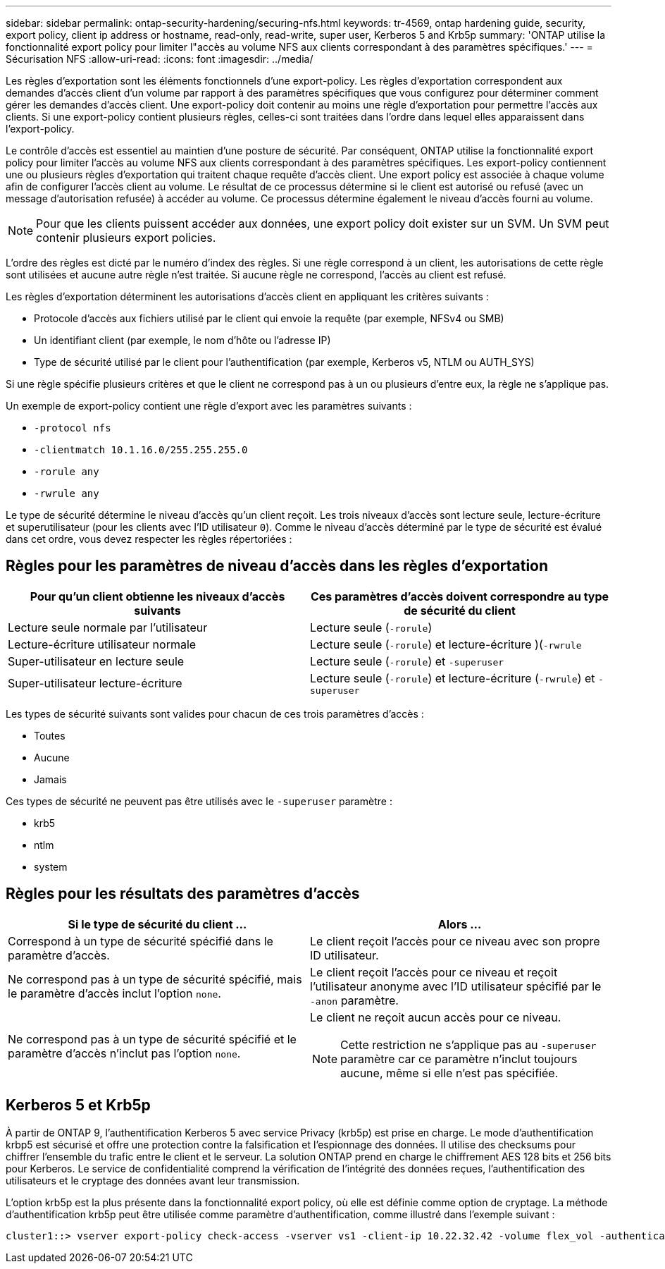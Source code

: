 ---
sidebar: sidebar 
permalink: ontap-security-hardening/securing-nfs.html 
keywords: tr-4569, ontap hardening guide, security, export policy, client ip address or hostname, read-only, read-write, super user, Kerberos 5 and Krb5p 
summary: 'ONTAP utilise la fonctionnalité export policy pour limiter l"accès au volume NFS aux clients correspondant à des paramètres spécifiques.' 
---
= Sécurisation NFS
:allow-uri-read: 
:icons: font
:imagesdir: ../media/


[role="lead"]
Les règles d'exportation sont les éléments fonctionnels d'une export-policy. Les règles d'exportation correspondent aux demandes d'accès client d'un volume par rapport à des paramètres spécifiques que vous configurez pour déterminer comment gérer les demandes d'accès client. Une export-policy doit contenir au moins une règle d'exportation pour permettre l'accès aux clients. Si une export-policy contient plusieurs règles, celles-ci sont traitées dans l'ordre dans lequel elles apparaissent dans l'export-policy.

Le contrôle d'accès est essentiel au maintien d'une posture de sécurité. Par conséquent, ONTAP utilise la fonctionnalité export policy pour limiter l'accès au volume NFS aux clients correspondant à des paramètres spécifiques. Les export-policy contiennent une ou plusieurs règles d'exportation qui traitent chaque requête d'accès client. Une export policy est associée à chaque volume afin de configurer l'accès client au volume. Le résultat de ce processus détermine si le client est autorisé ou refusé (avec un message d'autorisation refusée) à accéder au volume. Ce processus détermine également le niveau d'accès fourni au volume.


NOTE: Pour que les clients puissent accéder aux données, une export policy doit exister sur un SVM. Un SVM peut contenir plusieurs export policies.

L'ordre des règles est dicté par le numéro d'index des règles. Si une règle correspond à un client, les autorisations de cette règle sont utilisées et aucune autre règle n'est traitée. Si aucune règle ne correspond, l'accès au client est refusé.

Les règles d'exportation déterminent les autorisations d'accès client en appliquant les critères suivants :

* Protocole d'accès aux fichiers utilisé par le client qui envoie la requête (par exemple, NFSv4 ou SMB)
* Un identifiant client (par exemple, le nom d'hôte ou l'adresse IP)
* Type de sécurité utilisé par le client pour l'authentification (par exemple, Kerberos v5, NTLM ou AUTH_SYS)


Si une règle spécifie plusieurs critères et que le client ne correspond pas à un ou plusieurs d'entre eux, la règle ne s'applique pas.

Un exemple de export-policy contient une règle d'export avec les paramètres suivants :

* `-protocol nfs`
* `-clientmatch 10.1.16.0/255.255.255.0`
* `-rorule any`
* `-rwrule any`


Le type de sécurité détermine le niveau d'accès qu'un client reçoit. Les trois niveaux d'accès sont lecture seule, lecture-écriture et superutilisateur (pour les clients avec l'ID utilisateur `0`). Comme le niveau d'accès déterminé par le type de sécurité est évalué dans cet ordre, vous devez respecter les règles répertoriées :



== Règles pour les paramètres de niveau d'accès dans les règles d'exportation

[cols="2a,2a"]
|===
| Pour qu'un client obtienne les niveaux d'accès suivants | Ces paramètres d'accès doivent correspondre au type de sécurité du client 


 a| 
Lecture seule normale par l'utilisateur
 a| 
Lecture seule (`-rorule`)



 a| 
Lecture-écriture utilisateur normale
 a| 
Lecture seule (`-rorule`) et lecture-écriture )(`-rwrule`



 a| 
Super-utilisateur en lecture seule
 a| 
Lecture seule (`-rorule`) et `-superuser`



 a| 
Super-utilisateur lecture-écriture
 a| 
Lecture seule (`-rorule`) et lecture-écriture (`-rwrule`) et `-superuser`

|===
Les types de sécurité suivants sont valides pour chacun de ces trois paramètres d'accès :

* Toutes
* Aucune
* Jamais


Ces types de sécurité ne peuvent pas être utilisés avec le `-superuser` paramètre :

* krb5
* ntlm
* system




== Règles pour les résultats des paramètres d'accès

[cols="50%,50%"]
|===
| Si le type de sécurité du client ... | Alors ... 


| Correspond à un type de sécurité spécifié dans le paramètre d'accès. | Le client reçoit l'accès pour ce niveau avec son propre ID utilisateur. 


| Ne correspond pas à un type de sécurité spécifié, mais le paramètre d'accès inclut l'option `none`. | Le client reçoit l'accès pour ce niveau et reçoit l'utilisateur anonyme avec l'ID utilisateur spécifié par le `-anon` paramètre. 


| Ne correspond pas à un type de sécurité spécifié et le paramètre d'accès n'inclut pas l'option `none`.  a| 
Le client ne reçoit aucun accès pour ce niveau.


NOTE: Cette restriction ne s'applique pas au `-superuser` paramètre car ce paramètre n'inclut toujours aucune, même si elle n'est pas spécifiée.

|===


== Kerberos 5 et Krb5p

À partir de ONTAP 9, l'authentification Kerberos 5 avec service Privacy (krb5p) est prise en charge. Le mode d'authentification krbp5 est sécurisé et offre une protection contre la falsification et l'espionnage des données. Il utilise des checksums pour chiffrer l'ensemble du trafic entre le client et le serveur. La solution ONTAP prend en charge le chiffrement AES 128 bits et 256 bits pour Kerberos. Le service de confidentialité comprend la vérification de l'intégrité des données reçues, l'authentification des utilisateurs et le cryptage des données avant leur transmission.

L'option krb5p est la plus présente dans la fonctionnalité export policy, où elle est définie comme option de cryptage. La méthode d'authentification krb5p peut être utilisée comme paramètre d'authentification, comme illustré dans l'exemple suivant :

[listing]
----
cluster1::> vserver export-policy check-access -vserver vs1 -client-ip 10.22.32.42 -volume flex_vol -authentication-method krb5p -protocol nfs3 -access- type read
----
